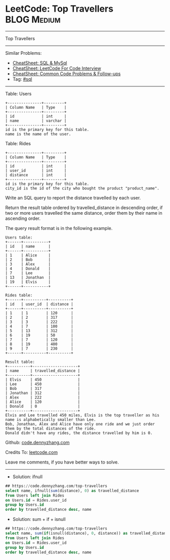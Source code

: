 * LeetCode: Top Travellers                                      :BLOG:Medium:
#+STARTUP: showeverything
#+OPTIONS: toc:nil \n:t ^:nil creator:nil d:nil
:PROPERTIES:
:type:     sql
:END:
---------------------------------------------------------------------
Top Travellers
---------------------------------------------------------------------
#+BEGIN_HTML
<a href="https://github.com/dennyzhang/code.dennyzhang.com/tree/master/problems/top-travellers"><img align="right" width="200" height="183" src="https://www.dennyzhang.com/wp-content/uploads/denny/watermark/github.png" /></a>
#+END_HTML
Similar Problems:
- [[https://cheatsheet.dennyzhang.com/cheatsheet-mysql-A4][CheatSheet: SQL & MySql]]
- [[https://cheatsheet.dennyzhang.com/cheatsheet-leetcode-A4][CheatSheet: LeetCode For Code Interview]]
- [[https://cheatsheet.dennyzhang.com/cheatsheet-followup-A4][CheatSheet: Common Code Problems & Follow-ups]]
- Tag: [[https://code.dennyzhang.com/review-sql][#sql]]
---------------------------------------------------------------------
Table: Users
#+BEGIN_EXAMPLE
+---------------+---------+
| Column Name   | Type    |
+---------------+---------+
| id            | int     |
| name          | varchar |
+---------------+---------+
id is the primary key for this table.
name is the name of the user.
#+END_EXAMPLE
 
Table: Rides
#+BEGIN_EXAMPLE
+---------------+---------+
| Column Name   | Type    |
+---------------+---------+
| id            | int     |
| user_id       | int     |
| distance      | int     |
+---------------+---------+
id is the primary key for this table.
city_id is the id of the city who bought the product "product_name".
#+END_EXAMPLE
 
Write an SQL query to report the distance travelled by each user.

Return the result table ordered by travelled_distance in descending order, if two or more users travelled the same distance, order them by their name in ascending order.

The query result format is in the following example.
#+BEGIN_EXAMPLE
Users table:
+------+-----------+
| id   | name      |
+------+-----------+
| 1    | Alice     |
| 2    | Bob       |
| 3    | Alex      |
| 4    | Donald    |
| 7    | Lee       |
| 13   | Jonathan  |
| 19   | Elvis     |
+------+-----------+

Rides table:
+------+----------+----------+
| id   | user_id  | distance |
+------+----------+----------+
| 1    | 1        | 120      |
| 2    | 2        | 317      |
| 3    | 3        | 222      |
| 4    | 7        | 100      |
| 5    | 13       | 312      |
| 6    | 19       | 50       |
| 7    | 7        | 120      |
| 8    | 19       | 400      |
| 9    | 7        | 230      |
+------+----------+----------+

Result table:
+----------+--------------------+
| name     | travelled_distance |
+----------+--------------------+
| Elvis    | 450                |
| Lee      | 450                |
| Bob      | 317                |
| Jonathan | 312                |
| Alex     | 222                |
| Alice    | 120                |
| Donald   | 0                  |
+----------+--------------------+
Elvis and Lee travelled 450 miles, Elvis is the top traveller as his name is alphabetically smaller than Lee.
Bob, Jonathan, Alex and Alice have only one ride and we just order them by the total distances of the ride.
Donald didn't have any rides, the distance travelled by him is 0.
#+END_EXAMPLE

Github: [[https://github.com/dennyzhang/code.dennyzhang.com/tree/master/problems/top-travellers][code.dennyzhang.com]]

Credits To: [[https://leetcode.com/problems/top-travellers/description/][leetcode.com]]

Leave me comments, if you have better ways to solve.
---------------------------------------------------------------------
- Solution: ifnull
#+BEGIN_SRC sql
## https://code.dennyzhang.com/top-travellers
select name, ifnull(sum(distance), 0) as travelled_distance
from Users left join Rides
on Users.id = Rides.user_id
group by Users.id
order by travelled_distance desc, name
#+END_SRC

- Solution: sum + if + isnull

#+BEGIN_SRC sql
## https://code.dennyzhang.com/top-travellers
select name, sum(if(isnull(distance), 0, distance)) as travelled_distance
from Users left join Rides
on Users.id = Rides.user_id
group by Users.id
order by travelled_distance desc, name
#+END_SRC

#+BEGIN_HTML
<div style="overflow: hidden;">
<div style="float: left; padding: 5px"> <a href="https://www.linkedin.com/in/dennyzhang001"><img src="https://www.dennyzhang.com/wp-content/uploads/sns/linkedin.png" alt="linkedin" /></a></div>
<div style="float: left; padding: 5px"><a href="https://github.com/dennyzhang"><img src="https://www.dennyzhang.com/wp-content/uploads/sns/github.png" alt="github" /></a></div>
<div style="float: left; padding: 5px"><a href="https://www.dennyzhang.com/slack" target="_blank" rel="nofollow"><img src="https://www.dennyzhang.com/wp-content/uploads/sns/slack.png" alt="slack"/></a></div>
</div>
#+END_HTML
